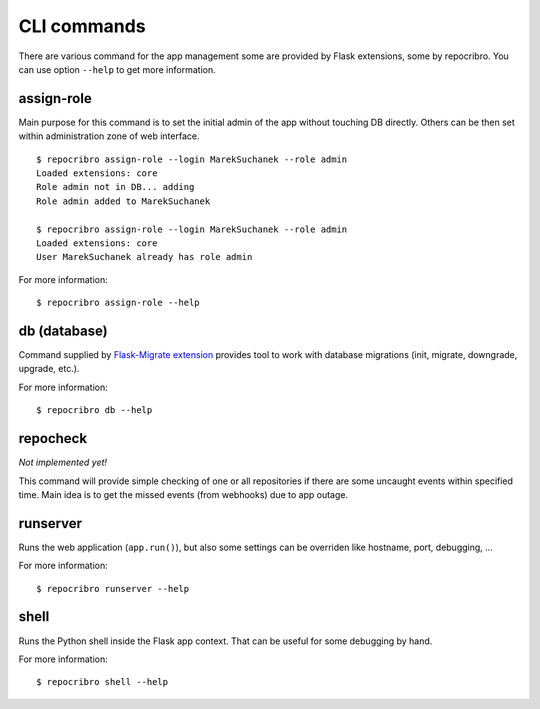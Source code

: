 CLI commands
============

There are various command for the app management some are
provided by Flask extensions, some by repocribro. You can
use option ``--help`` to get more information.

assign-role
-----------

Main purpose for this command is to set the initial admin
of the app without touching DB directly. Others can be then
set within administration zone of web interface.

::

    $ repocribro assign-role --login MarekSuchanek --role admin
    Loaded extensions: core
    Role admin not in DB... adding
    Role admin added to MarekSuchanek

    $ repocribro assign-role --login MarekSuchanek --role admin
    Loaded extensions: core
    User MarekSuchanek already has role admin


For more information:
::

    $ repocribro assign-role --help


db (database)
-------------

Command supplied by `Flask-Migrate extension`_ provides tool
to work with database migrations (init, migrate, downgrade,
upgrade, etc.).

For more information:

::

    $ repocribro db --help

repocheck
---------

*Not implemented yet!*

This command will provide simple checking of one or all
repositories if there are some uncaught events within specified
time. Main idea is to get the missed events (from webhooks) due
to app outage.


runserver
---------

Runs the web application (``app.run()``), but also some settings
can be overriden like hostname, port, debugging, ...

For more information:

::

    $ repocribro runserver --help



shell
-----

Runs the Python shell inside the Flask app context. That can be
useful for some debugging by hand.

For more information:

::

    $ repocribro shell --help




.. _Flask-Migrate extension: https://flask-migrate.readthedocs.io
